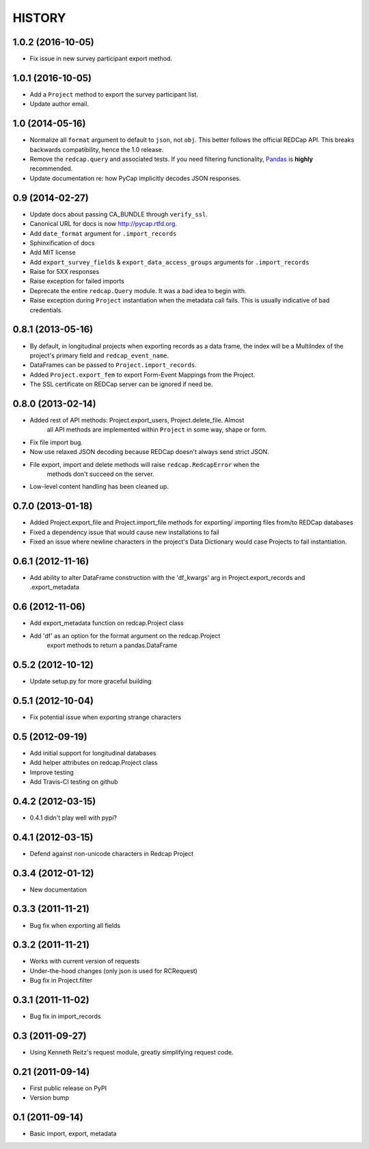 HISTORY
-------

1.0.2 (2016-10-05)
+++++++++++++++++

* Fix issue in new survey participant export method.

1.0.1 (2016-10-05)
+++++++++++++++++

* Add a ``Project`` method to export the survey participant list.
* Update author email.

1.0 (2014-05-16)
++++++++++++++++

* Normalize all ``format`` argument to default to ``json``, not ``obj``. This better follows the official REDCap API. This breaks backwards compatibility, hence the 1.0 release.
* Remove the ``redcap.query`` and associated tests. If you need filtering functionality, `Pandas <http://pandas.pydata.org>`_ is **highly** recommended.
* Update documentation re: how PyCap implicitly decodes JSON responses.

0.9 (2014-02-27)
++++++++++++++++

* Update docs about passing CA_BUNDLE through ``verify_ssl``.
* Canonical URL for docs is now `http://pycap.rtfd.org <http://pycap.rtfd.org>`_.
* Add ``date_format`` argument for ``.import_records``
* Sphinxification of docs
* Add MIT license
* Add ``export_survey_fields`` & ``export_data_access_groups`` arguments for
  ``.import_records``
* Raise for 5XX responses
* Raise exception for failed imports
* Deprecate the entire ``redcap.Query`` module. It was a bad idea to begin with.
* Raise exception during ``Project`` instantiation when the metadata call fails.
  This is usually indicative of bad credentials.

0.8.1 (2013-05-16)
++++++++++++++++++

* By default, in longitudinal projects when exporting records as a data frame, the index will be a MultiIndex of the project's primary field and ``redcap_event_name``.
* DataFrames can be passed to ``Project.import_records``.
* Added ``Project.export_fem`` to export Form-Event Mappings from the Project.
* The SSL certificate on REDCap server can be ignored if need be.

0.8.0 (2013-02-14)
++++++++++++++++++

* Added rest of API methods: Project.export_users, Project.delete_file. Almost
    all API methods are implemented within ``Project`` in some way, shape or form.
* Fix file import bug.
* Now use relaxed JSON decoding because REDCap doesn't always send strict JSON.
* File export, import and delete methods will raise ``redcap.RedcapError`` when the
    methods don't succeed on the server.
* Low-level content handling has been cleaned up.


0.7.0 (2013-01-18)
++++++++++++++++++

* Added Project.export_file and Project.import_file methods for exporting/
  importing files from/to REDCap databases
* Fixed a dependency issue that would cause new installations to fail
* Fixed an issue where newline characters in the project's Data
  Dictionary would case Projects to fail instantiation.

0.6.1 (2012-11-16)
++++++++++++++++++

* Add ability to alter DataFrame construction with the 'df_kwargs' arg
  in Project.export_records and .export_metadata


0.6 (2012-11-06)
++++++++++++++++

* Add export_metadata function on redcap.Project class
* Add 'df' as an option for the format argument on the redcap.Project
    export methods to return a pandas.DataFrame

0.5.2 (2012-10-12)
++++++++++++++++++

* Update setup.py for more graceful building

0.5.1 (2012-10-04)
++++++++++++++++++

* Fix potential issue when exporting strange characters

0.5 (2012-09-19)
++++++++++++++++

* Add initial support for longitudinal databases
* Add helper attributes on redcap.Project class
* Improve testing
* Add Travis-CI testing on github

0.4.2 (2012-03-15)
++++++++++++++++++

* 0.4.1 didn't play well with pypi?

0.4.1 (2012-03-15)
++++++++++++++++++

* Defend against non-unicode characters in Redcap Project

0.3.4 (2012-01-12)
++++++++++++++++++

* New documentation

0.3.3 (2011-11-21)
++++++++++++++++++

* Bug fix when exporting all fields

0.3.2 (2011-11-21)
++++++++++++++++++

* Works with current version of requests
* Under-the-hood changes (only json is used for RCRequest)
* Bug fix in Project.filter

0.3.1 (2011-11-02)
++++++++++++++++++

* Bug fix in import_records


0.3 (2011-09-27)
++++++++++++++++

* Using Kenneth Reitz's request module, greatly simplifying request code.

0.21 (2011-09-14)
+++++++++++++++++

* First public release on PyPI
* Version bump

0.1 (2011-09-14)
+++++++++++++++++

* Basic import, export, metadata
